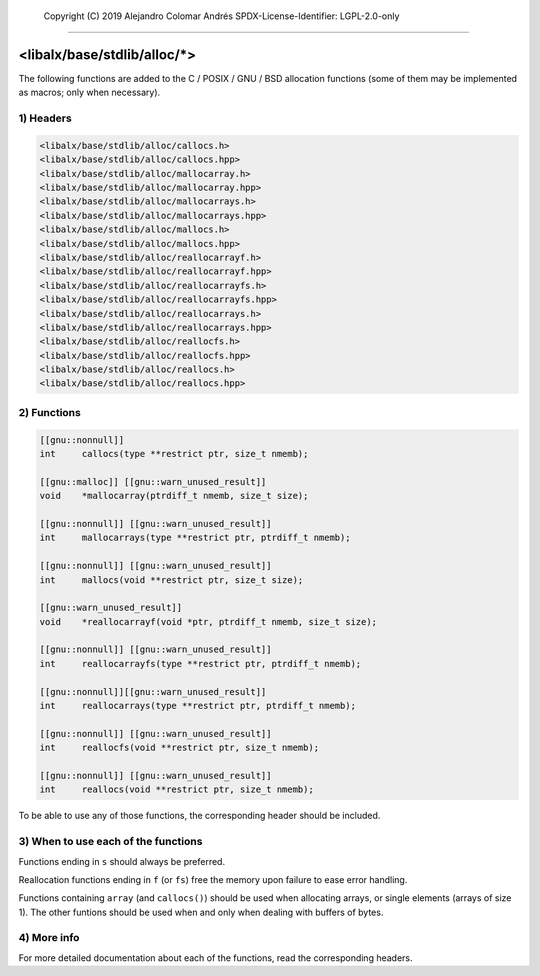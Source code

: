 
	Copyright (C) 2019	Alejandro Colomar Andrés
	SPDX-License-Identifier:	LGPL-2.0-only
________________________________________________________________________________

<libalx/base/stdlib/alloc/*>
============================

The following functions are added to the C / POSIX / GNU / BSD allocation
functions (some of them may be implemented as macros; only when necessary).


1) Headers
----------

.. code-block:: c

	<libalx/base/stdlib/alloc/callocs.h>
	<libalx/base/stdlib/alloc/callocs.hpp>
	<libalx/base/stdlib/alloc/mallocarray.h>
	<libalx/base/stdlib/alloc/mallocarray.hpp>
	<libalx/base/stdlib/alloc/mallocarrays.h>
	<libalx/base/stdlib/alloc/mallocarrays.hpp>
	<libalx/base/stdlib/alloc/mallocs.h>
	<libalx/base/stdlib/alloc/mallocs.hpp>
	<libalx/base/stdlib/alloc/reallocarrayf.h>
	<libalx/base/stdlib/alloc/reallocarrayf.hpp>
	<libalx/base/stdlib/alloc/reallocarrayfs.h>
	<libalx/base/stdlib/alloc/reallocarrayfs.hpp>
	<libalx/base/stdlib/alloc/reallocarrays.h>
	<libalx/base/stdlib/alloc/reallocarrays.hpp>
	<libalx/base/stdlib/alloc/reallocfs.h>
	<libalx/base/stdlib/alloc/reallocfs.hpp>
	<libalx/base/stdlib/alloc/reallocs.h>
	<libalx/base/stdlib/alloc/reallocs.hpp>

2) Functions
------------

.. code-block:: c

	[[gnu::nonnull]]
	int	callocs(type **restrict ptr, size_t nmemb);

	[[gnu::malloc]] [[gnu::warn_unused_result]]
	void	*mallocarray(ptrdiff_t nmemb, size_t size);

	[[gnu::nonnull]] [[gnu::warn_unused_result]]
	int	mallocarrays(type **restrict ptr, ptrdiff_t nmemb);

	[[gnu::nonnull]] [[gnu::warn_unused_result]]
	int	mallocs(void **restrict ptr, size_t size);

	[[gnu::warn_unused_result]]
	void	*reallocarrayf(void *ptr, ptrdiff_t nmemb, size_t size);

	[[gnu::nonnull]] [[gnu::warn_unused_result]]
	int	reallocarrayfs(type **restrict ptr, ptrdiff_t nmemb);

	[[gnu::nonnull]][[gnu::warn_unused_result]]
	int	reallocarrays(type **restrict ptr, ptrdiff_t nmemb);

	[[gnu::nonnull]] [[gnu::warn_unused_result]]
	int	reallocfs(void **restrict ptr, size_t nmemb);

	[[gnu::nonnull]] [[gnu::warn_unused_result]]
	int	reallocs(void **restrict ptr, size_t nmemb);

To be able to use any of those functions, the corresponding header should be
included.

3) When to use each of the functions
------------------------------------

Functions ending in ``s`` should always be preferred.

Reallocation functions ending in ``f`` (or ``fs``) free the memory upon
failure to ease error handling.

Functions containing ``array`` (and ``callocs()``) should be used when
allocating arrays, or single elements (arrays of size 1).  The other funtions
should be used when and only when dealing with buffers of bytes.

4) More info
------------

For more detailed documentation about each of the functions, read the
corresponding headers.

